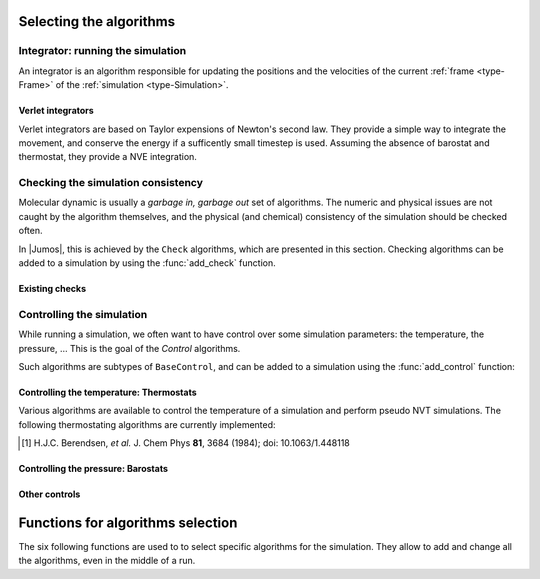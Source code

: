 Selecting the algorithms
========================

.. TODO:: Introduction

.. _simulation-integrator:

Integrator: running the simulation
----------------------------------

An integrator is an algorithm responsible for updating the positions and the
velocities of the current :ref:`frame <type-Frame>` of the :ref:`simulation
<type-Simulation>`.

.. TODO:: how to set the integrator

Verlet integrators
^^^^^^^^^^^^^^^^^^

Verlet integrators are based on Taylor expensions of Newton's second law.
They provide a simple way to integrate the movement, and conserve the energy
if a sufficently small timestep is used. Assuming the absence of barostat and
thermostat, they provide a NVE integration.

.. jl:type:: Verlet

    The Verlet algorithm is described
    `here <http://www.fisica.uniud.it/~ercolessi/md/md/node21.html>`_ for example.
    The main constructor for this integrator is ``Verlet(timestep)``, where
    ``timestep`` is the timestep in femtosecond.

.. _type-VelocityVerlet:

.. jl:type:: VelocityVerlet

    The velocity-Verlet algorithm is descibed extensively in the literature, for
    example in this `webpages <http://www.fisica.uniud.it/~ercolessi/md/md/node21.html>`_.
    The main constructor for this integrator is ``VelocityVerlet(timestep)``, where
    ``timestep`` is the integration timestep in femtosecond. This is the default
    integration algorithm in |Jumos|.



.. _simulation-checks:

Checking the simulation consistency
-----------------------------------

Molecular dynamic is usually a `garbage in, garbage out` set of algorithms. The
numeric and physical issues are not caught by the algorithm themselves, and the
physical (and chemical) consistency of the simulation should be checked often.

In |Jumos|, this is achieved by the ``Check`` algorithms, which are presented in
this section. Checking algorithms can be added to a simulation by using the
:func:`add_check` function.

Existing checks
^^^^^^^^^^^^^^^

.. jl:type:: GlobalVelocityIsNull

    This algorithm checks if the global velocity (the total moment of inertia) is
    null for the current simulation. The absolute tolerance is :math:`10^{-5}\ A/fs`.

.. jl:type:: TotalForceIsNull

    This algorithm checks if the sum of the forces is null for the current
    simulation. The absolute tolerance is :math:`10^{-5}\ uma \cdot A/fs^2`.

.. _type-AllPositionsAreDefined:

.. jl:type:: AllPositionsAreDefined

    This algorithm checks is all the positions and all the velocities are defined
    numbers, *i.e.* if all the values are not infinity or the ``NaN`` (not a number)
    values.

    This algorithm is used by default by all the molecular dynamic simulation.


.. _simulation-controls:

Controlling the simulation
--------------------------

While running a simulation, we often want to have control over some simulation
parameters: the temperature, the pressure, … This is the goal of the *Control*
algorithms.

Such algorithms are subtypes of ``BaseControl``, and can be added to a simulation
using the :func:`add_control` function:

.. _thermostat:

Controlling the temperature: Thermostats
^^^^^^^^^^^^^^^^^^^^^^^^^^^^^^^^^^^^^^^^

Various algorithms are available to control the temperature of a simulation and
perform pseudo NVT simulations. The following thermostating algorithms are
currently implemented:

.. jl:type:: VelocityRescaleThermostat

    The velocity rescale algorithm controls the temperature by rescaling all the
    velocities when the temperature differs exceedingly from the desired temperature.

    The constructor takes two parameters: the desired temperature and a tolerance
    interval. If the absolute difference between the current temperature and the
    desired temperature is larger than the tolerance, this algorithm rescales the
    velocities.

    .. code-block:: julia

        sim = MolecularDynamic(2.0)

        # This sets the temperature to 300K, with a tolerance of 50K
        thermostat = VelocityRescaleThermostat(300, 50)

        add_control(sim, thermostat)

.. jl:type:: BerendsenThermostat

    The berendsen thermostat sets the simulation temperature by exponentially
    relaxing to a desired temperature. A more complete description of this
    algorithm can be found in the original article [#berendsen]_.

    The constructor takes as parameters the desired temperature, and the coupling
    parameter, expressed in simulation timestep units. A coupling parameter of
    100, will give a coupling time of :math:`150\ fs` if the simulation timestep
    is :math:`1.5\ fs`, and a coupling time of :math:`200\ fs` if the timestep
    is :math:`2.0\ fs`.

.. function:: BerendsenThermostat(T, [coupling])

    Creates a Berendsen thermostat at the temperature ``T`` with a coupling
    parameter of ``coupling``. The default values for ``coupling`` is :math:`100`.

    .. code-block:: julia

        sim = MolecularDynamic(2.0)

        # This sets the temperature to 300K
        thermostat = BerendsenThermostat(300)

        add_control(sim, thermostat)

.. [#berendsen] H.J.C. Berendsen, *et al.* J. Chem Phys **81**, 3684 (1984); doi: 10.1063/1.448118

.. _barostat:

Controlling the pressure: Barostats
^^^^^^^^^^^^^^^^^^^^^^^^^^^^^^^^^^^

.. jl:type:: BerendsenBarostat

    TODO

Other controls
^^^^^^^^^^^^^^

.. _type-WrapParticles:

.. jl:type:: WrapParticles

    This control wraps the positions of all the particles inside the :ref:`unit
    cell <type-UnitCell>`.

    This control is present by default in the molecular dynamic simulations.


Functions for algorithms selection
==================================

The six following functions are used to to select specific algorithms for the
simulation. They allow to add and change all the algorithms, even in the middle
of a run.

.. function:: set_integrator(sim, integrator)

    Sets the simulation integrator to ``integrator``.

    Usage example:

    .. code-block:: julia

        # Creates the integrator directly in the function
        set_integrator(sim, Verlet(2.5))

        # Binds the integrator to a variable if you want to change a parameter
        integrator = Verlet(0.5)
        set_integrator(sim, integrator)
        run!(sim, 300)   # Run with a 0.5 fs timestep
        integrator.timestep = 1.5
        run!(sim, 3000)  # Run with a 1.5 fs timestep

.. function:: set_forces_computation(sim, forces_computer)

    Sets the simulation algorithm for forces computation to ``forces_computer``.

.. function:: add_check(sim, check)

    Adds a :ref:`check <simulation-checks>` to the simulation check list and
    issues a warning if the check is already present.

    Usage example:

    .. code-block:: julia

        # Note the parentheses, needed to instanciate the new check.
        add_check(sim, AllPositionsAreDefined())

.. function:: add_control(sim, control)

    Adds a :ref:`control <simulation-controls>` algorithm to the simulation
    list. If the control algorithm is already present, a warning is issued.

    Usage example:

    .. code-block:: julia

        add_control(sim, RescaleVelocities(300, 100))

.. function:: add_compute(sim, compute)

    Adds a :ref:`compute <simulation-computes>` algorithm to the simulation
    list. If the algorithm is already present, a warning is issued.

    Usage example:

    .. code-block:: julia

        # Note the parentheses, needed to instanciate the new compute algorithm.
        add_compute(sim, EnergyCompute())

.. function:: add_output(sim, output)

    Adds an :ref:`output <simulation-outputs>` algorithm to the simulation
    list. If the algorithm is already present, a warning is issued.

    Usage example:

    .. code-block:: julia

        add_output(sim, TrajectoryOutput("mytraj.xyz"))

